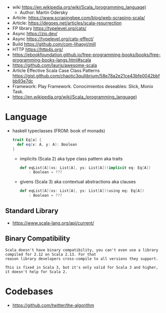 - wiki https://en.wikipedia.org/wiki/Scala_(programming_language)
  - Author: Martin Odersky
- Article: https://www.scrapingbee.com/blog/web-scraping-scala/
- Article: https://degoes.net/articles/scala-resurrection
- FP library https://typelevel.org/cats/
- Async https://zio.dev/
- Async https://typelevel.org/cats-effect/
- Build https://github.com/com-lihaoyi/mill
- HTTP https://http4s.org/
- https://ebookfoundation.github.io/free-programming-books/books/free-programming-books-langs.html#scala
- https://github.com/lauris/awesome-scala
- Article Effective Scala Case Class Patterns
  https://gist.github.com/chaotic3quilibrium/58e78a2e21ce43bfe0042bbfbb93e7dc
- Framework: Play Framework.
  Conocimientos deseables: Slick, Monix Task.
- https://en.wikipedia.org/wiki/Scala_(programming_language)

* Language

- haskell typeclasses (FROM: book of monads)
  #+begin_src scala
    trait Eq[a] {
      def eq(x: A, y: A): Boolean
    }
  #+end_src
  - implicits (Scala 2) aka type class pattern aka traits
    #+begin_src scala
      def eqList[A](xs: List[A], ys: List[A])(implicit eq: Eq[A])
          : Boolean = ???
    #+end_src
  - givens (Scala 3) aka contextual abstractions aka clauses
    #+begin_src scala
      def eqList[A](xs: List[A], ys: List[A])(using eq: Eq[A])
          : Boolean = ???
    #+end_src

** Standard Library
- https://www.scala-lang.org/api/current/
** Binary Compatibility

#+begin_src
Scala doesn't have binary compatibility, you can't even use a library compiled for 2.12 on Scala 2.13. For that
reason library developers cross-compile to all versions they support.

This is fixed in Scala 3, but it's only valid for Scala 3 and higher, it doesn't help for Scala 2.
#+end_src

* Codebases
- https://github.com/twitter/the-algorithm
